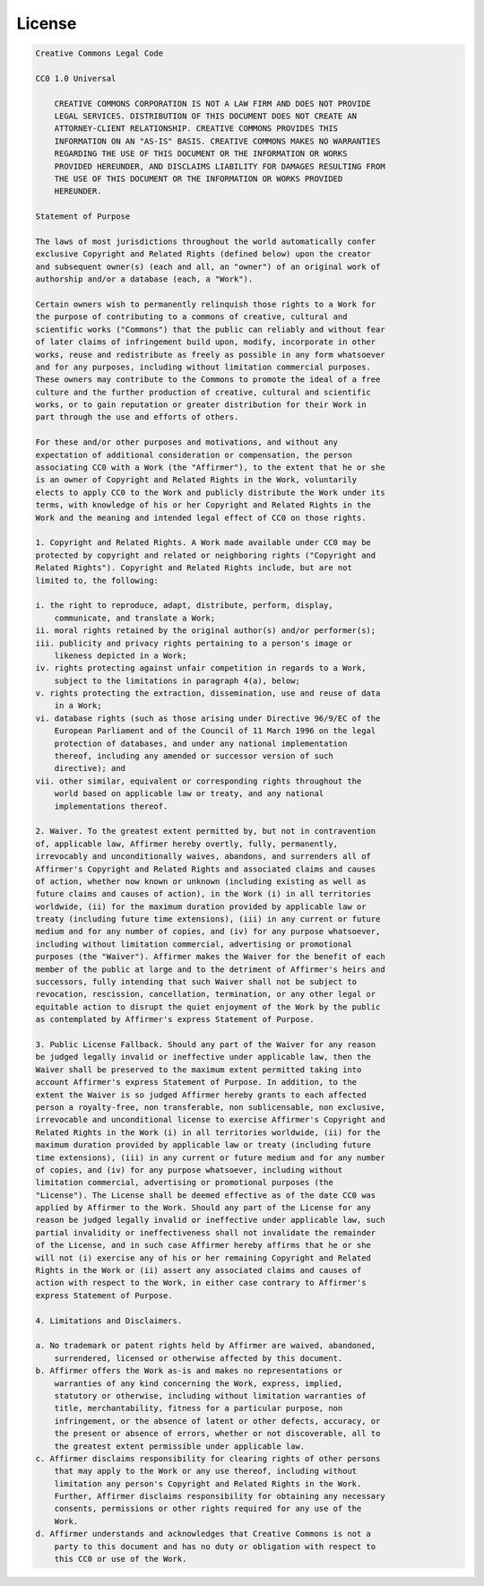 ##############
License
##############

.. code-block:: text

    Creative Commons Legal Code

    CC0 1.0 Universal

        CREATIVE COMMONS CORPORATION IS NOT A LAW FIRM AND DOES NOT PROVIDE
        LEGAL SERVICES. DISTRIBUTION OF THIS DOCUMENT DOES NOT CREATE AN
        ATTORNEY-CLIENT RELATIONSHIP. CREATIVE COMMONS PROVIDES THIS
        INFORMATION ON AN "AS-IS" BASIS. CREATIVE COMMONS MAKES NO WARRANTIES
        REGARDING THE USE OF THIS DOCUMENT OR THE INFORMATION OR WORKS
        PROVIDED HEREUNDER, AND DISCLAIMS LIABILITY FOR DAMAGES RESULTING FROM
        THE USE OF THIS DOCUMENT OR THE INFORMATION OR WORKS PROVIDED
        HEREUNDER.

    Statement of Purpose

    The laws of most jurisdictions throughout the world automatically confer
    exclusive Copyright and Related Rights (defined below) upon the creator
    and subsequent owner(s) (each and all, an "owner") of an original work of
    authorship and/or a database (each, a "Work").

    Certain owners wish to permanently relinquish those rights to a Work for
    the purpose of contributing to a commons of creative, cultural and
    scientific works ("Commons") that the public can reliably and without fear
    of later claims of infringement build upon, modify, incorporate in other
    works, reuse and redistribute as freely as possible in any form whatsoever
    and for any purposes, including without limitation commercial purposes.
    These owners may contribute to the Commons to promote the ideal of a free
    culture and the further production of creative, cultural and scientific
    works, or to gain reputation or greater distribution for their Work in
    part through the use and efforts of others.

    For these and/or other purposes and motivations, and without any
    expectation of additional consideration or compensation, the person
    associating CC0 with a Work (the "Affirmer"), to the extent that he or she
    is an owner of Copyright and Related Rights in the Work, voluntarily
    elects to apply CC0 to the Work and publicly distribute the Work under its
    terms, with knowledge of his or her Copyright and Related Rights in the
    Work and the meaning and intended legal effect of CC0 on those rights.

    1. Copyright and Related Rights. A Work made available under CC0 may be
    protected by copyright and related or neighboring rights ("Copyright and
    Related Rights"). Copyright and Related Rights include, but are not
    limited to, the following:

    i. the right to reproduce, adapt, distribute, perform, display,
        communicate, and translate a Work;
    ii. moral rights retained by the original author(s) and/or performer(s);
    iii. publicity and privacy rights pertaining to a person's image or
        likeness depicted in a Work;
    iv. rights protecting against unfair competition in regards to a Work,
        subject to the limitations in paragraph 4(a), below;
    v. rights protecting the extraction, dissemination, use and reuse of data
        in a Work;
    vi. database rights (such as those arising under Directive 96/9/EC of the
        European Parliament and of the Council of 11 March 1996 on the legal
        protection of databases, and under any national implementation
        thereof, including any amended or successor version of such
        directive); and
    vii. other similar, equivalent or corresponding rights throughout the
        world based on applicable law or treaty, and any national
        implementations thereof.

    2. Waiver. To the greatest extent permitted by, but not in contravention
    of, applicable law, Affirmer hereby overtly, fully, permanently,
    irrevocably and unconditionally waives, abandons, and surrenders all of
    Affirmer's Copyright and Related Rights and associated claims and causes
    of action, whether now known or unknown (including existing as well as
    future claims and causes of action), in the Work (i) in all territories
    worldwide, (ii) for the maximum duration provided by applicable law or
    treaty (including future time extensions), (iii) in any current or future
    medium and for any number of copies, and (iv) for any purpose whatsoever,
    including without limitation commercial, advertising or promotional
    purposes (the "Waiver"). Affirmer makes the Waiver for the benefit of each
    member of the public at large and to the detriment of Affirmer's heirs and
    successors, fully intending that such Waiver shall not be subject to
    revocation, rescission, cancellation, termination, or any other legal or
    equitable action to disrupt the quiet enjoyment of the Work by the public
    as contemplated by Affirmer's express Statement of Purpose.

    3. Public License Fallback. Should any part of the Waiver for any reason
    be judged legally invalid or ineffective under applicable law, then the
    Waiver shall be preserved to the maximum extent permitted taking into
    account Affirmer's express Statement of Purpose. In addition, to the
    extent the Waiver is so judged Affirmer hereby grants to each affected
    person a royalty-free, non transferable, non sublicensable, non exclusive,
    irrevocable and unconditional license to exercise Affirmer's Copyright and
    Related Rights in the Work (i) in all territories worldwide, (ii) for the
    maximum duration provided by applicable law or treaty (including future
    time extensions), (iii) in any current or future medium and for any number
    of copies, and (iv) for any purpose whatsoever, including without
    limitation commercial, advertising or promotional purposes (the
    "License"). The License shall be deemed effective as of the date CC0 was
    applied by Affirmer to the Work. Should any part of the License for any
    reason be judged legally invalid or ineffective under applicable law, such
    partial invalidity or ineffectiveness shall not invalidate the remainder
    of the License, and in such case Affirmer hereby affirms that he or she
    will not (i) exercise any of his or her remaining Copyright and Related
    Rights in the Work or (ii) assert any associated claims and causes of
    action with respect to the Work, in either case contrary to Affirmer's
    express Statement of Purpose.

    4. Limitations and Disclaimers.

    a. No trademark or patent rights held by Affirmer are waived, abandoned,
        surrendered, licensed or otherwise affected by this document.
    b. Affirmer offers the Work as-is and makes no representations or
        warranties of any kind concerning the Work, express, implied,
        statutory or otherwise, including without limitation warranties of
        title, merchantability, fitness for a particular purpose, non
        infringement, or the absence of latent or other defects, accuracy, or
        the present or absence of errors, whether or not discoverable, all to
        the greatest extent permissible under applicable law.
    c. Affirmer disclaims responsibility for clearing rights of other persons
        that may apply to the Work or any use thereof, including without
        limitation any person's Copyright and Related Rights in the Work.
        Further, Affirmer disclaims responsibility for obtaining any necessary
        consents, permissions or other rights required for any use of the
        Work.
    d. Affirmer understands and acknowledges that Creative Commons is not a
        party to this document and has no duty or obligation with respect to
        this CC0 or use of the Work.